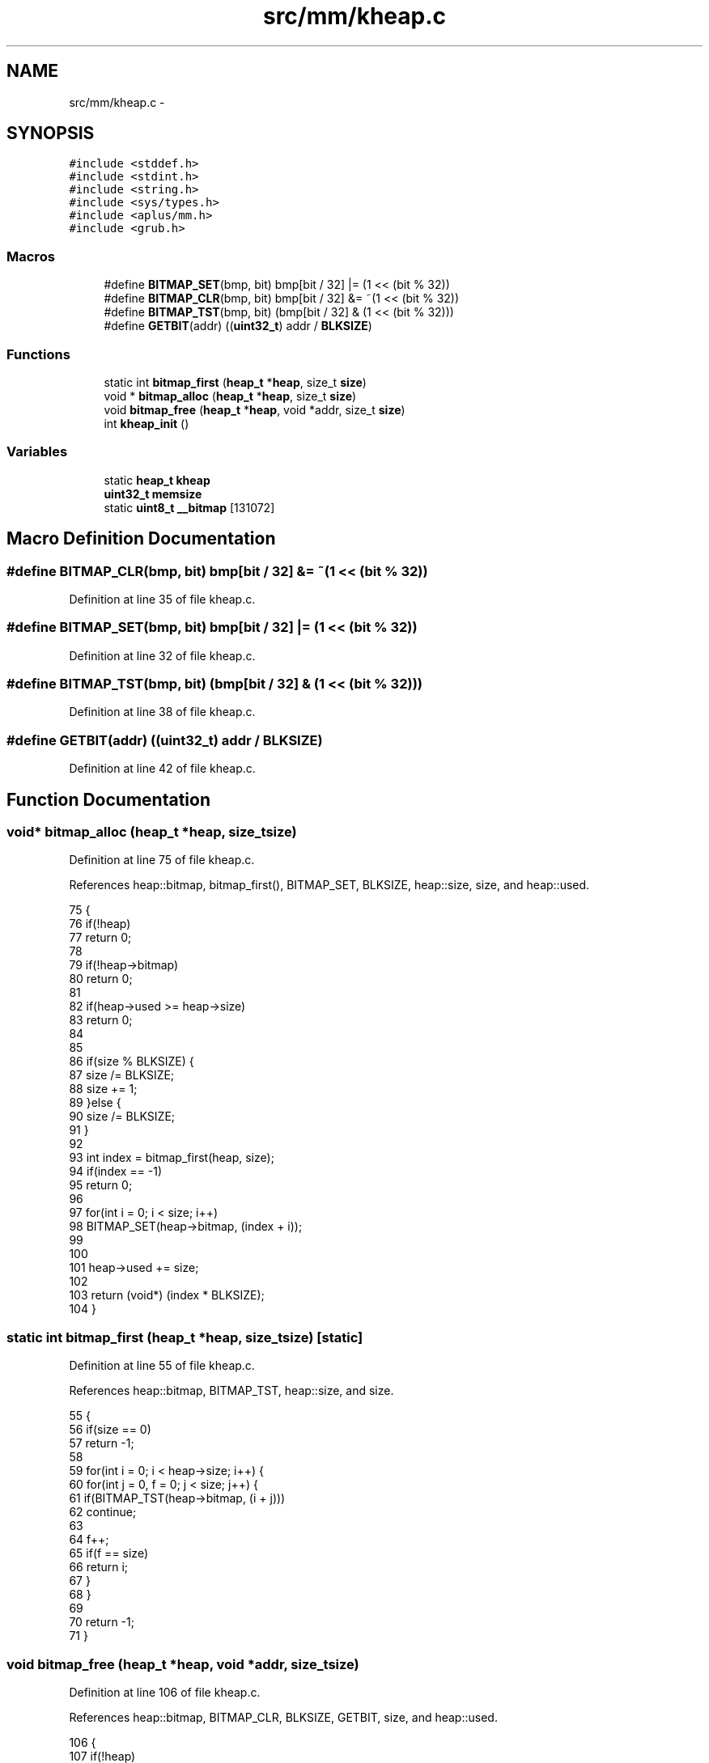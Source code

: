 .TH "src/mm/kheap.c" 3 "Sun Nov 9 2014" "Version 0.1" "aPlus" \" -*- nroff -*-
.ad l
.nh
.SH NAME
src/mm/kheap.c \- 
.SH SYNOPSIS
.br
.PP
\fC#include <stddef\&.h>\fP
.br
\fC#include <stdint\&.h>\fP
.br
\fC#include <string\&.h>\fP
.br
\fC#include <sys/types\&.h>\fP
.br
\fC#include <aplus/mm\&.h>\fP
.br
\fC#include <grub\&.h>\fP
.br

.SS "Macros"

.in +1c
.ti -1c
.RI "#define \fBBITMAP_SET\fP(bmp, bit)   bmp[bit / 32] |= (1 << (bit % 32))"
.br
.ti -1c
.RI "#define \fBBITMAP_CLR\fP(bmp, bit)   bmp[bit / 32] &= ~(1 << (bit % 32))"
.br
.ti -1c
.RI "#define \fBBITMAP_TST\fP(bmp, bit)   (bmp[bit / 32] & (1 << (bit % 32)))"
.br
.ti -1c
.RI "#define \fBGETBIT\fP(addr)   ((\fBuint32_t\fP) addr / \fBBLKSIZE\fP)"
.br
.in -1c
.SS "Functions"

.in +1c
.ti -1c
.RI "static int \fBbitmap_first\fP (\fBheap_t\fP *\fBheap\fP, size_t \fBsize\fP)"
.br
.ti -1c
.RI "void * \fBbitmap_alloc\fP (\fBheap_t\fP *\fBheap\fP, size_t \fBsize\fP)"
.br
.ti -1c
.RI "void \fBbitmap_free\fP (\fBheap_t\fP *\fBheap\fP, void *addr, size_t \fBsize\fP)"
.br
.ti -1c
.RI "int \fBkheap_init\fP ()"
.br
.in -1c
.SS "Variables"

.in +1c
.ti -1c
.RI "static \fBheap_t\fP \fBkheap\fP"
.br
.ti -1c
.RI "\fBuint32_t\fP \fBmemsize\fP"
.br
.ti -1c
.RI "static \fBuint8_t\fP \fB__bitmap\fP [131072]"
.br
.in -1c
.SH "Macro Definition Documentation"
.PP 
.SS "#define BITMAP_CLR(bmp, bit)   bmp[bit / 32] &= ~(1 << (bit % 32))"

.PP
Definition at line 35 of file kheap\&.c\&.
.SS "#define BITMAP_SET(bmp, bit)   bmp[bit / 32] |= (1 << (bit % 32))"

.PP
Definition at line 32 of file kheap\&.c\&.
.SS "#define BITMAP_TST(bmp, bit)   (bmp[bit / 32] & (1 << (bit % 32)))"

.PP
Definition at line 38 of file kheap\&.c\&.
.SS "#define GETBIT(addr)   ((\fBuint32_t\fP) addr / \fBBLKSIZE\fP)"

.PP
Definition at line 42 of file kheap\&.c\&.
.SH "Function Documentation"
.PP 
.SS "void* bitmap_alloc (\fBheap_t\fP *heap, size_tsize)"

.PP
Definition at line 75 of file kheap\&.c\&.
.PP
References heap::bitmap, bitmap_first(), BITMAP_SET, BLKSIZE, heap::size, size, and heap::used\&.
.PP
.nf
75                                               {
76     if(!heap)
77         return 0;
78         
79     if(!heap->bitmap)
80         return 0;
81         
82     if(heap->used >= heap->size)
83         return 0;
84         
85     
86     if(size % BLKSIZE) {
87         size /= BLKSIZE;
88         size += 1;
89     }else {
90         size /= BLKSIZE;
91     }   
92         
93     int index = bitmap_first(heap, size);
94     if(index == -1)
95         return 0;
96                 
97     for(int i = 0; i < size; i++)
98         BITMAP_SET(heap->bitmap, (index + i));
99     
100     
101     heap->used += size;
102     
103     return (void*) (index * BLKSIZE);
104 }
.fi
.SS "static int bitmap_first (\fBheap_t\fP *heap, size_tsize)\fC [static]\fP"

.PP
Definition at line 55 of file kheap\&.c\&.
.PP
References heap::bitmap, BITMAP_TST, heap::size, and size\&.
.PP
.nf
55                                                    {
56     if(size == 0)
57         return -1;
58         
59     for(int i = 0; i < heap->size; i++) {   
60         for(int j = 0, f = 0; j < size; j++) {
61             if(BITMAP_TST(heap->bitmap, (i + j)))
62                 continue;
63             
64             f++;    
65             if(f == size)
66                 return i;
67         }
68     }
69     
70     return -1;
71 }
.fi
.SS "void bitmap_free (\fBheap_t\fP *heap, void *addr, size_tsize)"

.PP
Definition at line 106 of file kheap\&.c\&.
.PP
References heap::bitmap, BITMAP_CLR, BLKSIZE, GETBIT, size, and heap::used\&.
.PP
.nf
106                                                         {
107     if(!heap)
108         return;
109         
110     if(!heap->bitmap)
111         return;
112         
113         
114     if(size % BLKSIZE) {
115         size /= BLKSIZE;
116         size += 1;
117     }else {
118         size /= BLKSIZE;
119     }   
120         
121     
122     int index = GETBIT(addr);
123     for(int i = 0; i < size; i++)
124         BITMAP_CLR(heap->bitmap, (index + i));
125         
126         
127     heap->used -= size;
128 }
.fi
.SS "int kheap_init ()"

.PP
Definition at line 132 of file kheap\&.c\&.
.PP
References __bitmap, heap::alloc, heap::bitmap, bitmap_alloc(), bitmap_free(), BLKSIZE, heap::free, halloc(), memsize, mm_setheap(), heap::size, and uint32_t\&.
.PP
.nf
132                  {
133 
134     kheap\&.bitmap = (uint32_t*) __bitmap;
135     kheap\&.size = memsize / BLKSIZE;
136     kheap\&.alloc = bitmap_alloc;
137     kheap\&.free = bitmap_free;
138     
139     memset(kheap\&.bitmap, 0, kheap\&.size);
140     
141     mm_setheap(&kheap);
142     
143     // Alloc first 4MB (reserved physical kernel area)
144     halloc(&kheap, (size_t) 0x400000);
145     
146 
147     return 0;
148 }
.fi
.SH "Variable Documentation"
.PP 
.SS "\fBuint8_t\fP __bitmap[131072]\fC [static]\fP"

.PP
Definition at line 52 of file kheap\&.c\&.
.SS "\fBheap_t\fP kheap\fC [static]\fP"

.PP
Definition at line 48 of file kheap\&.c\&.
.SS "\fBuint32_t\fP memsize"

.PP
Definition at line 35 of file mm\&.c\&.
.SH "Author"
.PP 
Generated automatically by Doxygen for aPlus from the source code\&.
